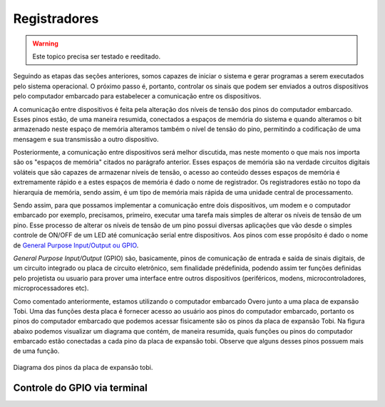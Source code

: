 Registradores
=============

.. Warning::
    Este topico precisa ser testado e reeditado.

Seguindo as etapas das seções anteriores, somos capazes de iniciar o sistema e gerar programas a serem executados pelo sistema operacional. O próximo passo é, portanto, controlar os sinais que podem ser enviados a outros dispositivos pelo computador embarcado para estabelecer a comunicação entre os dispositivos.

A comunicação entre dispositivos é feita pela alteração dos níveis de tensão dos pinos do computador embarcado. Esses pinos estão, de uma maneira resumida, conectados a espaços de memória do sistema e quando alteramos o bit armazenado neste espaço de memória alteramos também o nível de tensão do pino, permitindo a codificação de uma mensagem e sua transmissão a outro dispositivo.

Posteriormente, a comunicação entre dispositivos será melhor discutida, mas neste momento o que mais nos importa são os "espaços de memória" citados no parágrafo anterior. Esses espaços de memória são na verdade circuitos digitais voláteis que são capazes de armazenar níveis de tensão, o acesso ao conteúdo desses espaços de memória é extremamente rápido e a estes espaços de memória é dado o nome de registrador. Os registradores estão no topo da hierarquia de memória, sendo assim, é um tipo de memória mais rápida de uma unidade central de processamento.

Sendo assim, para que possamos implementar a comunicação entre dois dispositivos, um modem e o computador embarcado por exemplo, precisamos, primeiro, executar uma tarefa mais simples de alterar os níveis de tensão de um pino. Esse processo de alterar os níveis de tensão de um pino possui diversas aplicações que vão desde o simples controle de ON/OFF de um LED até comunicação serial entre dispositivos. Aos pinos com esse propósito é dado o nome de `General Purpose Input/Output ou GPIO`_.

.. _General Purpose Input/Output ou GPIO: https://en.wikipedia.org/wiki/General-purpose_input/output

*General Purpose Input/Output* (GPIO) são, basicamente, pinos de  comunicação de entrada e saída de sinais digitais, de um circuito integrado ou placa de circuito eletrônico, sem finalidade prédefinida, podendo assim ter funções definidas pelo projetista ou usuario para prover uma interface entre outros dispositivos (periféricos, modens, microcontroladores, microprocessadores etc).

Como comentado anteriormente, estamos utilizando o computador embarcado Overo junto a uma placa de expansão Tobi. Uma das funções desta placa é fornecer acesso ao usuário aos pinos do computador embarcado, portanto os pinos do computador embarcado que podemos acessar fisicamente são os pinos da placa de expansão Tobi. Na figura abaixo podemos visualizar um diagrama que contém, de maneira resumida, quais funções ou pinos do computador embarcado estão conectadas a cada pino da placa de expansão tobi. Observe que alguns desses pinos possuem mais de uma função.

.. figure:: /img/Aerial/Pinos_Tobi.png
    :align: center
    
    
    Diagrama dos pinos da placa de expansão tobi.


Controle do GPIO via terminal
~~~~~~~~~~~~~~~~~~~~~~~~~~~~~